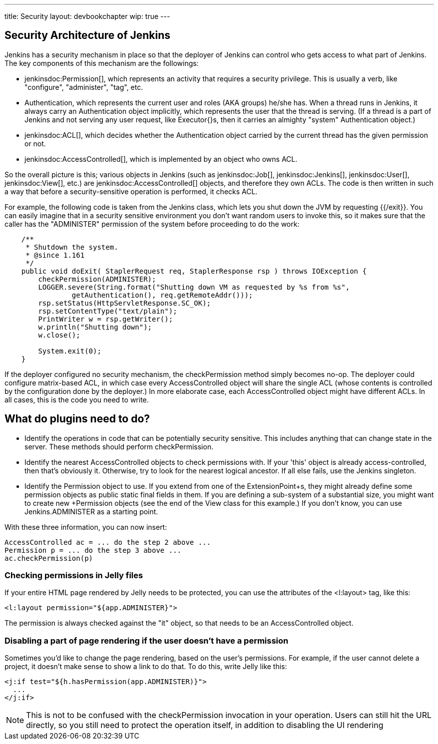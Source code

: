 ---
title: Security
layout: devbookchapter
wip: true
---

// this is a straight import of https://wiki.jenkins-ci.org/display/JENKINS/Making+your+plugin+behave+in+secured+Jenkins
// TODO check contents and remove wiki page

== Security Architecture of Jenkins

Jenkins has a security mechanism in place so that the deployer of Jenkins can control who gets access to what part of Jenkins. The key components of this mechanism are the followings:

* jenkinsdoc:Permission[], which represents an activity that requires a security privilege. This is usually a verb, like "configure", "administer", "tag", etc.
* +Authentication+, which represents the current user and roles (AKA groups) he/she has. When a thread runs in Jenkins, it always carry an +Authentication+ object implicitly, which represents the user that the thread is serving. (If a thread is a part of Jenkins and not serving any user request, like +Executor{+}s, then it carries an almighty "system" +Authentication+ object.)
* jenkinsdoc:ACL[], which decides whether the +Authentication+ object carried by the current thread has the given permission or not.
* jenkinsdoc:AccessControlled[], which is implemented by an object who owns ACL.

So the overall picture is this; various objects in Jenkins (such as jenkinsdoc:Job[], jenkinsdoc:Jenkins[], jenkinsdoc:User[], jenkinsdoc:View[], etc.) are jenkinsdoc:AccessControlled[] objects, and therefore they own ACLs. The code is then written in such a way that before a security-sensitive operation is performed, it checks ACL.

For example, the following code is taken from the Jenkins class, which lets you shut down the JVM by requesting {{/exit}}. You can easily imagine that in a security sensitive environment you don't want random users to invoke this, so it makes sure that the caller has the "ADMINISTER" permission of the system before proceeding to do the work:

----
    /**
     * Shutdown the system.
     * @since 1.161
     */
    public void doExit( StaplerRequest req, StaplerResponse rsp ) throws IOException {
        checkPermission(ADMINISTER);
        LOGGER.severe(String.format("Shutting down VM as requested by %s from %s",
                getAuthentication(), req.getRemoteAddr()));
        rsp.setStatus(HttpServletResponse.SC_OK);
        rsp.setContentType("text/plain");
        PrintWriter w = rsp.getWriter();
        w.println("Shutting down");
        w.close();

        System.exit(0);
    }
----

If the deployer configured no security mechanism, the checkPermission method simply becomes no-op. The deployer could configure matrix-based ACL, in which case every +AccessControlled+ object will share the single ACL (whose contents is controlled by the configuration done by the deployer.) In more elaborate case, each +AccessControlled+ object might have different ACLs. In all cases, this is the code you need to write.

== What do plugins need to do?

* Identify the operations in code that can be potentially security sensitive. This includes anything that can change state in the server. These methods should perform +checkPermission+.
* Identify the nearest +AccessControlled+ objects to check permissions with. If your 'this' object is already access-controlled, then that's obviously it. Otherwise, try to look for the nearest logical ancestor. If all else fails, use the +Jenkins+ singleton.
* Identify the +Permission+ object to use. If you extend from one of the +ExtensionPoint+s, they might already define some permission objects as public static final fields in them. If you are defining a sub-system of a substantial size, you might want to create new +Permission+ objects (see the end of the +View+ class for this example.) If you don't know, you can use +Jenkins.ADMINISTER+ as a starting point.

With these three information, you can now insert:

----
AccessControlled ac = ... do the step 2 above ...
Permission p = ... do the step 3 above ...
ac.checkPermission(p)
----

=== Checking permissions in Jelly files

If your entire HTML page rendered by Jelly needs to be protected, you can use the attributes of the +<l:layout>+ tag, like this:

----
<l:layout permission="${app.ADMINISTER}">
----
The permission is always checked against the "it" object, so that needs to be an +AccessControlled+ object.

=== Disabling a part of page rendering if the user doesn't have a permission

Sometimes you'd like to change the page rendering, based on the user's permissions. For example, if the user cannot delete a project, it doesn't make sense to show a link to do that. To do this, write Jelly like this:
----
<j:if test="${h.hasPermission(app.ADMINISTER)}">
  ...
</j:if>
----

NOTE: This is not to be confused with the +checkPermission+ invocation in your operation. Users can still hit the URL directly, so you still need to protect the operation itself, in addition to disabling the UI rendering

////
https://wiki.jenkins-ci.org/display/JENKINS/Making+your+plugin+behave+in+secured+Jenkins
////
